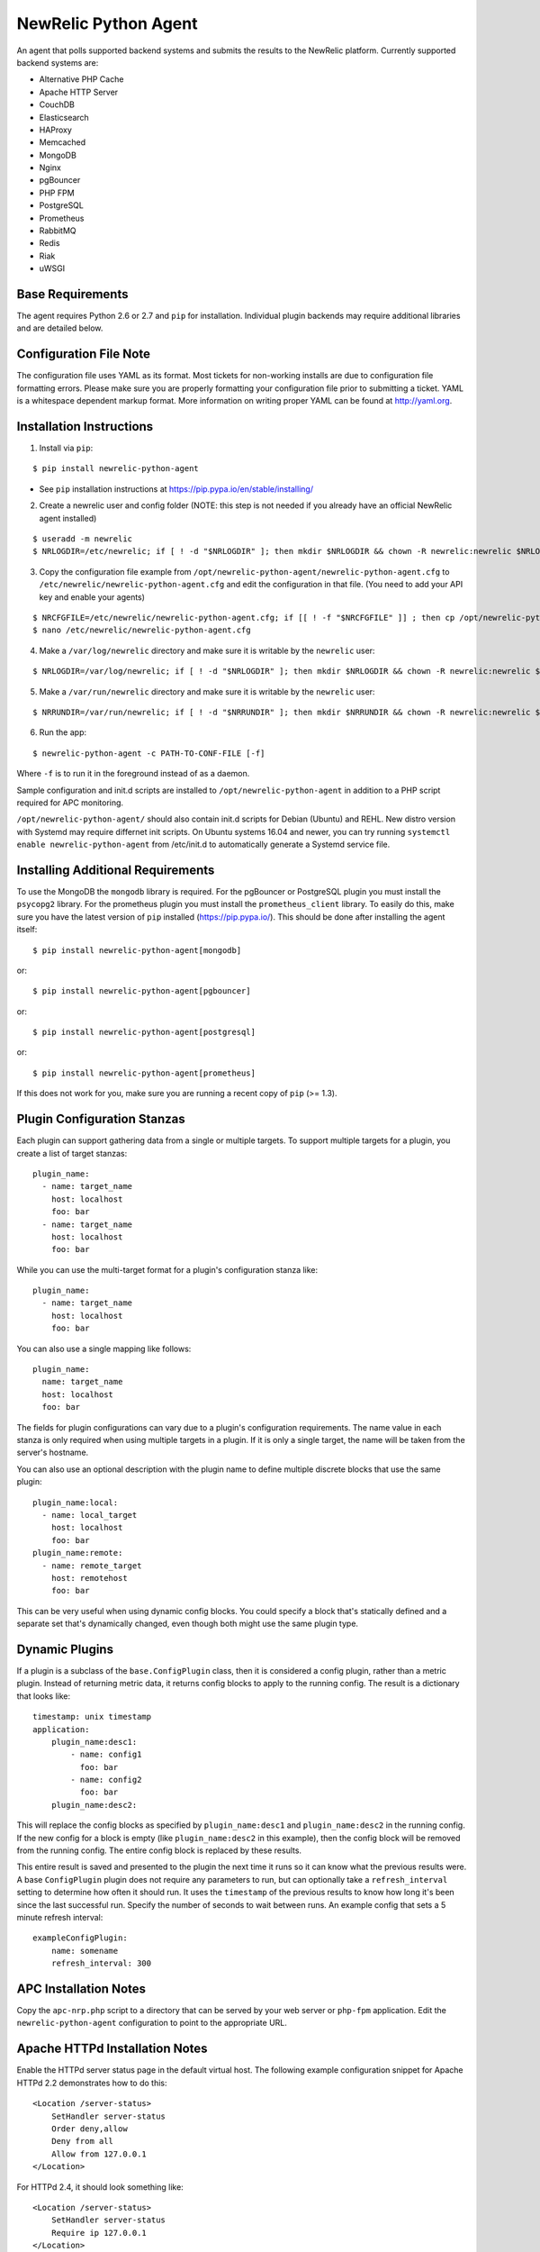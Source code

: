 NewRelic Python Agent
=====================

An agent that polls supported backend systems and submits the results to the
NewRelic platform. Currently supported backend systems are:

- Alternative PHP Cache
- Apache HTTP Server
- CouchDB
- Elasticsearch
- HAProxy
- Memcached
- MongoDB
- Nginx
- pgBouncer
- PHP FPM
- PostgreSQL
- Prometheus
- RabbitMQ
- Redis
- Riak
- uWSGI

Base Requirements
-----------------
The agent requires Python 2.6 or 2.7 and ``pip`` for installation. Individual plugin backends may require additional libraries and are detailed below.

Configuration File Note
-----------------------
The configuration file uses YAML as its format. Most tickets for non-working installs are due to configuration file formatting errors. Please make sure you are properly formatting your configuration file prior to submitting a ticket. YAML is a whitespace dependent markup format. More information on writing proper YAML can be found at http://yaml.org.

Installation Instructions
-------------------------
1. Install via ``pip``:

::

    $ pip install newrelic-python-agent

* See ``pip`` installation instructions at https://pip.pypa.io/en/stable/installing/

2. Create a newrelic user and config folder (NOTE: this step is not needed if you already have an official NewRelic agent installed)

::

    $ useradd -m newrelic
    $ NRLOGDIR=/etc/newrelic; if [ ! -d "$NRLOGDIR" ]; then mkdir $NRLOGDIR && chown -R newrelic:newrelic $NRLOGDIR && chmod -R 755 $NRLOGDIR; fi

3. Copy the configuration file example from ``/opt/newrelic-python-agent/newrelic-python-agent.cfg`` to ``/etc/newrelic/newrelic-python-agent.cfg`` and edit the configuration in that file. (You need to add your API key and enable your agents)

::

    $ NRCFGFILE=/etc/newrelic/newrelic-python-agent.cfg; if [[ ! -f "$NRCFGFILE" ]] ; then cp /opt/newrelic-python-agent/newrelic-python-agent.cfg $NRCFGFILE; fi
    $ nano /etc/newrelic/newrelic-python-agent.cfg

4. Make a ``/var/log/newrelic`` directory and make sure it is writable by the ``newrelic`` user:

::

    $ NRLOGDIR=/var/log/newrelic; if [ ! -d "$NRLOGDIR" ]; then mkdir $NRLOGDIR && chown -R newrelic:newrelic $NRLOGDIR && chmod -R 755 $NRLOGDIR; fi

5. Make a ``/var/run/newrelic`` directory and make sure it is writable by the ``newrelic`` user:

::

    $ NRRUNDIR=/var/run/newrelic; if [ ! -d "$NRRUNDIR" ]; then mkdir $NRRUNDIR && chown -R newrelic:newrelic $NRRUNDIR && chmod -R 755 $NRRUNDIR; fi

6. Run the app:

::

    $ newrelic-python-agent -c PATH-TO-CONF-FILE [-f]

Where ``-f`` is to run it in the foreground instead of as a daemon.

Sample configuration and init.d scripts are installed to ``/opt/newrelic-python-agent`` in addition to a PHP script required for APC monitoring.

``/opt/newrelic-python-agent/`` should also contain init.d scripts for Debian (Ubuntu) and REHL. New distro version with Systemd may require differnet init scripts.
On Ubuntu systems 16.04 and newer, you can try running ``systemctl enable newrelic-python-agent`` from /etc/init.d to automatically generate a Systemd service file.

Installing Additional Requirements
----------------------------------

To use the MongoDB the ``mongodb`` library is required. For the pgBouncer or PostgreSQL plugin you must install the ``psycopg2`` library. For the prometheus plugin you must install the ``prometheus_client`` library. To easily do
this, make sure you have the latest version of ``pip`` installed (https://pip.pypa.io/). This should be done after installing the agent itself:

::

    $ pip install newrelic-python-agent[mongodb]

or::

    $ pip install newrelic-python-agent[pgbouncer]

or::

    $ pip install newrelic-python-agent[postgresql]

or::

    $ pip install newrelic-python-agent[prometheus]

If this does not work for you, make sure you are running a recent copy of ``pip`` (>= 1.3).

Plugin Configuration Stanzas
----------------------------
Each plugin can support gathering data from a single or multiple targets. To support multiple targets for a plugin, you create a list of target stanzas:

::

    plugin_name:
      - name: target_name
        host: localhost
        foo: bar
      - name: target_name
        host: localhost
        foo: bar

While you can use the multi-target format for a plugin's configuration stanza like:

::

    plugin_name:
      - name: target_name
        host: localhost
        foo: bar

You can also use a single mapping like follows:

::

    plugin_name:
      name: target_name
      host: localhost
      foo: bar

The fields for plugin configurations can vary due to a plugin's configuration requirements. The name value in each stanza is only required when using multiple targets in a plugin. If it is only a single target, the name will be taken from the server's hostname.

You can also use an optional description with the plugin name to define
multiple discrete blocks that use the same plugin:

::

    plugin_name:local:
      - name: local_target
        host: localhost
        foo: bar
    plugin_name:remote:
      - name: remote_target
        host: remotehost
        foo: bar

This can be very useful when using dynamic config blocks.  You could
specify a block that's statically defined and a separate set that's
dynamically changed, even though both might use the same plugin type.

Dynamic Plugins
---------------
If a plugin is a subclass of the ``base.ConfigPlugin`` class, then it is
considered a config plugin, rather than a metric plugin.  Instead of
returning metric data, it returns config blocks to apply to the running
config.  The result is a dictionary that looks like:

::

    timestamp: unix timestamp
    application:
        plugin_name:desc1:
            - name: config1
              foo: bar
            - name: config2
              foo: bar
        plugin_name:desc2:

This will replace the config blocks as specified by ``plugin_name:desc1``
and ``plugin_name:desc2`` in the running config.  If the new config for a
block is empty (like ``plugin_name:desc2`` in this example), then the
config block will be removed from the running config.  The entire config
block is replaced by these results.

This entire result is saved and presented to the plugin the next time it
runs so it can know what the previous results were.  A base ``ConfigPlugin``
plugin does not require any parameters to run, but can optionally take a
``refresh_interval`` setting to determine how often it should run.  It
uses the ``timestamp`` of the previous results to know how long it's been
since the last successful run.  Specify the number of seconds to wait
between runs.  An example config that sets a 5 minute refresh interval:

::

    exampleConfigPlugin:
        name: somename
        refresh_interval: 300

APC Installation Notes
----------------------
Copy the ``apc-nrp.php`` script to a directory that can be served by your web server or ``php-fpm`` application. Edit the ``newrelic-python-agent`` configuration to point to the appropriate URL.

Apache HTTPd Installation Notes
-------------------------------
Enable the HTTPd server status page in the default virtual host. The following example configuration snippet for Apache HTTPd 2.2 demonstrates how to do this:

::

    <Location /server-status>
        SetHandler server-status
        Order deny,allow
        Deny from all
        Allow from 127.0.0.1
    </Location>

For HTTPd 2.4, it should look something like:

::

    <Location /server-status>
        SetHandler server-status
        Require ip 127.0.0.1
    </Location>

The agent requires the extended information to parse metrics. If you are not seeing any metrics on your graphs for Apache verify that you have enabled ``ExtendedStatus``, the default is off so you must enable it. In your global Apache HTTP configuration you need to enable exetended status using:

::

    ExtendedStatus On

If you are monitoring Apache HTTPd via a HTTPS connection you can use the ``verify_ssl_cert`` configuration value in the httpd configuration section to disable SSL certificate verification.

Memcached Installation Notes
----------------------------
The memcached plugin can communicate either over UNIX domain sockets using the path configuration variable or TCP/IP using the host and port variables. Do not include both.

MongoDB Installation Notes
--------------------------
You need to install the pymongo driver, either by running ``pip install pymongo`` or by following the "`Installing Additional Requirements`_" above. Each database you wish to collect metrics for must be enumerated in the configuration.

There are two configuration stanza formats for MongoDB. You must use one or the other, they can not be mixed. For non-authenticated polling, you can simply enumate the databases you would like stats from as a list:

::

      mongodb:
        name: hostname
        host: localhost
        port: 27017
        #admin_username: foo
        #admin_password: bar
        #ssl: False
        #ssl_keyfile: /path/to/keyfile
        #ssl_certfile: /path/to/certfile
        #ssl_cert_reqs: 0  # Should be 0 for ssl.CERT_NONE, 1 for ssl.CERT_OPTIONAL, 2 for ssl.CERT_REQUIRED
        #ssl_ca_certs: /path/to/cacerts file
        databases:
          - database_name_1
          - database_name_2

If your MongoDB server requires authentication, you must provide both admin credentials and database level credentials and the stanza is formatted as a nested array:

::

      mongodb:
        name: hostname
        host: localhost
        port: 27017
        #admin_username: foo
        #admin_password: bar
        #ssl: False
        #ssl_keyfile: /path/to/keyfile
        #ssl_certfile: /path/to/certfile
        #ssl_cert_reqs: 0  # Should be 0 for ssl.CERT_NONE, 1 for ssl.CERT_OPTIONAL, 2 for ssl.CERT_REQUIRED
        #ssl_ca_certs: /path/to/cacerts file
        databases:
          database_name_1:
            username: foo
            password: bar
          database_name_2:
            username: foo
            password: bar

Nginx Installation Notes
------------------------
Enable the Nginx ``stub_status`` setting on the default site in your configuration. The following example configuration snippet for Nginx demonstates how to do this:

::

      location /nginx_stub_status {
        stub_status on;
        allow 127.0.0.1;
        deny all;
      }

If you are monitoring Nginx via a HTTPS connection you can use the ``verify_ssl_cert`` configuration value in the httpd configuration section to disable SSL certificate verification.

pgBouncer Installation Notes
----------------------------
The user specified must be a stats user.

PostgreSQL Installation Notes
-----------------------------
By default, the specified user must be superuser to get PostgreSQL
directory listings. To skip those checks that require superuser
permissions, use the ``superuser: False`` setting in the configuration
file.

Several of the checks take O(N) time where N is the number of relations
in the database. If you need to use this on a database with a very large
number of relations, you can skip these, using ``relation_stats: False``.

E.g.:

::

    postgresql:
      host: localhost
      port: 5432
      user: newrelic
      dbname: postgres
      password: newrelic
      superuser: False
      relation_stats: False

Prometheus Installation Notes
------------------------
You can monitor any prometheus exporter endpoint via http/https.
Prometheus samples are named by their name and their labels.
E.g. ``http_requests_total{job="apiserver", status=200}`` becomes ``http_requests_total/job/apiserver/status/200``

By default all samples are added as derive values. To treat a sample as gauge value you can use the ``gauges`` configuration value.
E.g.:

::

  prometheus:
     -  name: my-go-app
        scheme: http
        host: localhost
        port: 8080
        gauges:
          - go_threads

Furthermore the plugin allows you to include and exclude certain samples by their name.
If the ``include`` configuration parameter is not set, all samples are included (except for excluded ones).
If the ``include`` configuration parameter is set, only those samples are included.
If the ``exclude`` configuration parameter is set, those samples are excluded (even if they are listed in the ``include`` configuration parameter).
E.g.:

::

  prometheus:
     -  name: my-go-app
        scheme: http
        host: localhost
        port: 8080
        include:
          - go_threads
          - go_info
        exclude:
          - go_info

If you are monitoring a prometheus exporter via a HTTPS connection you can use the ``verify_ssl_cert`` configuration value to disable SSL certificate verification.

RabbitMQ Installation Notes
---------------------------
The user specified must have access to all virtual hosts you wish to monitor and should have either the Administrator tag or the Monitoring tag.

If you are monitoring RabbitMQ via a HTTPS connection you can use the ``verify_ssl_cert`` configuration value in the httpd configuration section to disable SSL certificate verification.

Redis Installation Notes
------------------------
For Redis daemons that are password protected, add the password configuration value, otherwise omit it. The Redis configuration section allows for multiple redis servers. The syntax to poll multiple servers is in the example below.

The Redis plugin can communicate either over UNIX domain sockets using the path configuration variable or TCP/IP using the host and port variables. Do not include both.

Riak Installation Notes
-----------------------
If you are monitoring Riak via a HTTPS connection you can use the ``verify_ssl_cert`` configuration value in the httpd configuration section to disable SSL certificate verification.

UWSGI Installation Notes
------------------------
The UWSGI plugin can communicate either over UNIX domain sockets using the path configuration variable or TCP/IP using the host and port variables. Do not include both.

Make sure you have `enabled stats server
<http://uwsgi-docs.readthedocs.org/en/latest/StatsServer.html>`_ in your uwsgi config.

Configuration Example
---------------------

::

    %YAML 1.2
    ---
    Application:
      license_key: REPLACE_WITH_REAL_KEY
      poll_interval: 60

      # optional settings (and their defaults) when talking to newrelic:
      #newrelic_api_timeout: 10
      #verify_ssl_cert: true
      #skip_newrelic_upload: true
      #endpoint: https://platform-api.newrelic.com/platform/v1/metrics
      #proxy: http://localhost:8080

      apache_httpd:
         -  name: hostname1
            scheme: http
            host: localhost
            port: 80
            path: /server-status
            #verify_ssl_cert: true
         -  name: hostname2
            scheme: http
            host: localhost
            port: 80
            path: /server-status
            #verify_ssl_cert: true

      couchdb:
         -  name: localhost
            host: localhost
            port: 5984
            #verify_ssl_cert: true
            #username: foo
            #password: bar
         -  name: localhost
            host: localhost
            port: 5984
            #verify_ssl_cert: true
            #username: foo
            #password: bar

      elasticsearch:
        name: clustername
        host: localhost
        port: 9200

      haproxy:
        name: my-haproxy-server
        host: localhost
        port: 80
        path: /haproxy?stats;csv
        scheme: http
        #verify_ssl_cert: true
        #username: foo
        #password: bar

      mongodb:
        name: hostname
        host: localhost
        port: 27017
        admin_username: foo
        admin_password: bar
        databases:
          database_name_1:
            username: foo
            password: bar
          database_name_2:
            username: foo
            password: bar

      memcached:
        - name: localhost
          host: localhost
          port: 11211
          path: /path/to/unix/socket
        - name: localhost
          host: localhost
          port: 11211
          path: /path/to/unix/socket

      nginx:
        - name: hostname
          host: localhost
          port: 80
          path: /nginx_stub_status
          #verify_ssl_cert: true
        - name: hostname
          host: localhost
          port: 80
          path: /nginx_stub_status
          #verify_ssl_cert: true

      pgbouncer:
        - host: localhost
          port: 6000
          user: stats

      php_apc:
         scheme: http
         host: localhost
         port: 80
         path: /apc-nrp.php
         #username: foo
         #password: bar
         #verify_ssl_cert: t

      php_fpm:
        - name: fpm-pool
          scheme: https
          host: localhost
          port: 443
          path: /fpm_status
          query: json

      postgresql:
        - host: localhost
          port: 5432
          user: postgres
          dbname: postgres
          superuser: True

      prometheus:
         -  name: my-go-app
            scheme: http
            host: localhost
            port: 8080
            gauges:
              - go_threads

      rabbitmq:
        - name: rabbitmq@localhost
          host: localhost
          port: 15672
          username: guest
          password: guest
          #verify_ssl_cert: true
          api_path: /api

      redis:
        - name: localhost
          host: localhost
          port: 6379
          db_count: 16
          password: foobar
          #path: /var/run/redis/redis.sock
        - name: localhost
          host: localhost
          port: 6380
          db_count: 16
          password: foobar
          #path: /var/run/redis/redis.sock

      riak:
        - name: localhost
          host: localhost
          port: 8098
          #verify_ssl_cert: true

    Daemon:
      user: newrelic
      pidfile: /var/run/newrelic/newrelic-python-agent.pid

    Logging:
      formatters:
        verbose:
          format: '%(levelname) -10s %(asctime)s %(process)-6d %(processName) -15s %(threadName)-10s %(name) -25s %(funcName) -25s L%(lineno)-6d: %(message)s'
      handlers:
        file:
          class : logging.handlers.RotatingFileHandler
          formatter: verbose
          filename: /var/log/newrelic/newrelic-python-agent.log
          maxBytes: 10485760
          backupCount: 3
      loggers:
        newrelic_python_agent:
          level: INFO
          propagate: True
          handlers: [console, file]
        requests:
          level: ERROR
          propagate: True
          handlers: [console, file]

Troubleshooting
---------------
- If the installation does not install the ``newrelic-python-agent`` application in ``/usr/bin`` then it is likely that ``setuptools`` or ``distribute`` is not up to date. The following commands can be run to install ``distribute`` and ``pip`` for installing the application:

::

    $ curl http://python-distribute.org/distribute_setup.py | python
    $ curl https://raw.github.com/pypa/pip/master/contrib/get-pip.py | python

- If the application installs but doesn't seem to be submitting status, check the logfile which at ``/tmp/newrelic-python-agent.log`` if the default example logging configuration is used.
- If the agent starts but dies shortly after ensure that ``/var/log/newrelic`` and ``/var/run/newrelic`` are writable by the same user specified in the daemon section of the configuration file.
- If the agent has died and won't restart, remove any files found in ``/var/run/newrelic/``
- If using the Apache HTTP plugin and your stats are blank, ensure the ExtendedStatus directive is on.
